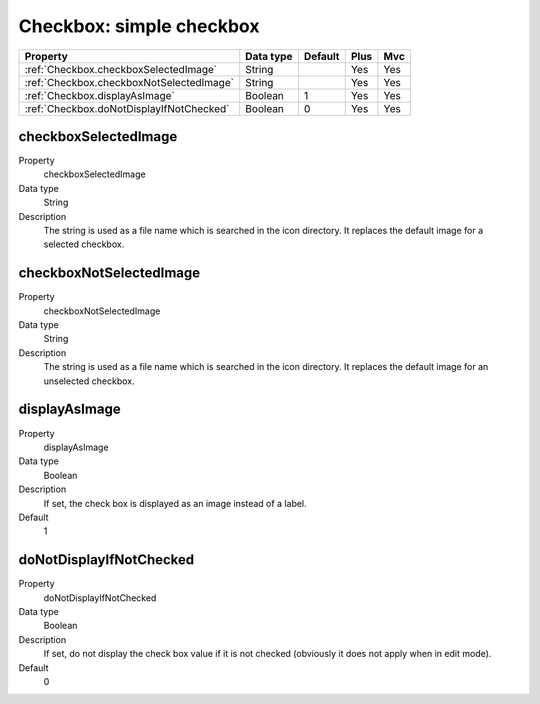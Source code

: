 .. ==================================================
.. FOR YOUR INFORMATION
.. --------------------------------------------------
.. -*- coding: utf-8 -*- with BOM.

.. ==================================================
.. DEFINE SOME TEXTROLES
.. --------------------------------------------------
.. role::   underline
.. role::   typoscript(code)
.. role::   ts(typoscript)
   :class:  typoscript
.. role::   php(code)



Checkbox: simple checkbox
-------------------------

======================================================= =========== ============ ==== ====
Property                                                Data type   Default      Plus Mvc
======================================================= =========== ============ ==== ====
:ref:`Checkbox.checkboxSelectedImage`                   String                   Yes  Yes
:ref:`Checkbox.checkboxNotSelectedImage`                String                   Yes  Yes
:ref:`Checkbox.displayAsImage`                          Boolean     1            Yes  Yes
:ref:`Checkbox.doNotDisplayIfNotChecked`                Boolean     0            Yes  Yes
======================================================= =========== ============ ==== ====


.. _Checkbox.checkboxSelectedImage:
         
checkboxSelectedImage
^^^^^^^^^^^^^^^^^^^^^

.. container:: table-row

  Property
    checkboxSelectedImage

  Data type
    String
   
  Description
    The string is used as a file name which is searched in the icon
    directory. It replaces the default image for a selected checkbox.

  
 
.. _Checkbox.checkboxNotSelectedImage:

checkboxNotSelectedImage
^^^^^^^^^^^^^^^^^^^^^^^^

.. container:: table-row

  Property
    checkboxNotSelectedImage
    
  Data type
    String
     
  Description
    The string is used as a file name which is searched in the icon
    directory. It replaces the default image for an unselected checkbox.

  
.. _Checkbox.displayAsImage:

displayAsImage
^^^^^^^^^^^^^^

.. container:: table-row

  Property
    displayAsImage
  
  Data type
    Boolean

  Description
    If set, the check box is displayed as an image instead of a label.    
     
  Default
    1


.. _Checkbox.doNotDisplayIfNotChecked:

doNotDisplayIfNotChecked
^^^^^^^^^^^^^^^^^^^^^^^^

.. container:: table-row

  Property
    doNotDisplayIfNotChecked   

  Data type
    Boolean    

  Description
    If set, do not display the check box value if it is not checked
    (obviously it does not apply when in edit mode).
     
  Default
    0



